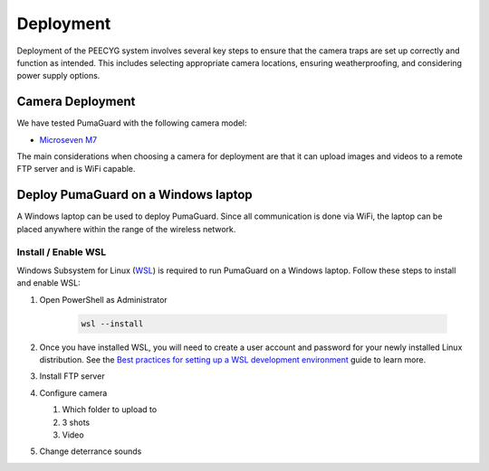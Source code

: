Deployment
==========

Deployment of the PEECYG system involves several key steps to ensure that the camera traps are set up correctly and function as intended. This includes selecting appropriate camera locations, ensuring weatherproofing, and considering power supply options.

Camera Deployment
-----------------

We have tested PumaGuard with the following camera model:

- `Microseven M7`_

The main considerations when choosing a camera for deployment are that it can upload images and videos to a remote FTP server and is WiFi capable.

Deploy PumaGuard on a Windows laptop
------------------------------------

A Windows laptop can be used to deploy PumaGuard. Since all communication is done via WiFi, the laptop can be placed anywhere within the range of the wireless network.

Install / Enable WSL
~~~~~~~~~~~~~~~~~~~~

Windows Subsystem for Linux (`WSL`_) is required to run PumaGuard on a Windows laptop. Follow these steps to install and enable WSL:

1. Open PowerShell as Administrator

    .. code-block:: powershell

        wsl --install

2. Once you have installed WSL, you will need to create a user account and password for your newly installed Linux distribution. See the `Best practices for setting up a WSL development environment`_ guide to learn more.

3. Install FTP server

4. Configure camera

   1. Which folder to upload to

   2. 3 shots

   3. Video

5. Change deterrance sounds

.. _Microseven M7: https://www.microseven.com/product/1080P%20Open%20Source%20Remote%20Managed-M7B1080P-WPSAA.html
.. _WSL: https://learn.microsoft.com/en-us/windows/wsl/install
.. _Best practices for setting up a WSL development environment: https://learn.microsoft.com/en-us/windows/wsl/setup/environment#set-up-your-linux-username-and-password
